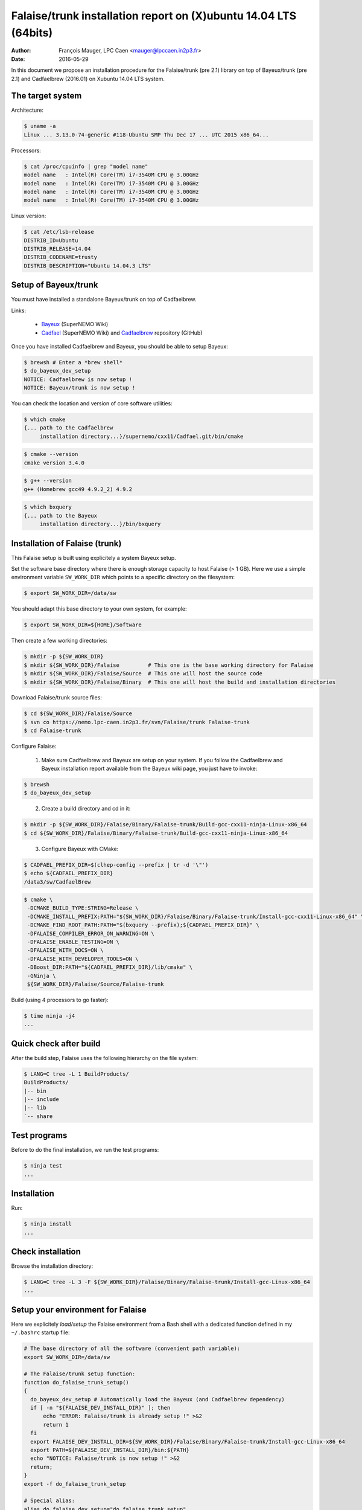 =======================================================================
Falaise/trunk installation report on (X)ubuntu 14.04 LTS (64bits)
=======================================================================

:Author: François Mauger, LPC Caen <mauger@lpccaen.in2p3.fr>
:Date:   2016-05-29

In  this  document  we  propose  an  installation  procedure  for  the
Falaise/trunk (pre 2.1)  library on top of Bayeux/trunk  (pre 2.1) and
Cadfaelbrew (2016.01) on Xubuntu 14.04 LTS system.

The target system
=================

Architecture:

.. code:: sh

   $ uname -a
   Linux ... 3.13.0-74-generic #118-Ubuntu SMP Thu Dec 17 ... UTC 2015 x86_64...
..

Processors:

.. code:: sh

   $ cat /proc/cpuinfo | grep "model name"
   model name	: Intel(R) Core(TM) i7-3540M CPU @ 3.00GHz
   model name	: Intel(R) Core(TM) i7-3540M CPU @ 3.00GHz
   model name	: Intel(R) Core(TM) i7-3540M CPU @ 3.00GHz
   model name	: Intel(R) Core(TM) i7-3540M CPU @ 3.00GHz
..

Linux version:

.. code:: sh

   $ cat /etc/lsb-release
   DISTRIB_ID=Ubuntu
   DISTRIB_RELEASE=14.04
   DISTRIB_CODENAME=trusty
   DISTRIB_DESCRIPTION="Ubuntu 14.04.3 LTS"
..


Setup of Bayeux/trunk
===============================

You must have installed a standalone Bayeux/trunk on top of Cadfaelbrew.

Links:

 * Bayeux_ (SuperNEMO Wiki)
 * Cadfael_ (SuperNEMO Wiki) and Cadfaelbrew_ repository (GitHub)

.. _Bayeux: https://nemo.lpc-caen.in2p3.fr/wiki/Software/Bayeux
.. _Cadfael: https://nemo.lpc-caen.in2p3.fr/wiki/Software/Cadfael
.. _Cadfaelbrew: https://github.com/SuperNEMO-DBD/cadfaelbrew

Once you have installed Cadfaelbrew and Bayeux, you should be able to setup Bayeux:

.. code:: sh

   $ brewsh # Enter a *brew shell*
   $ do_bayeux_dev_setup
   NOTICE: Cadfaelbrew is now setup !
   NOTICE: Bayeux/trunk is now setup !
..

You can check the location and version of core software utilities:

.. code:: sh

   $ which cmake
   {... path to the Cadfaelbrew
        installation directory...}/supernemo/cxx11/Cadfael.git/bin/cmake
..

.. code:: sh

   $ cmake --version
   cmake version 3.4.0
..

.. code:: sh

   $ g++ --version
   g++ (Homebrew gcc49 4.9.2_2) 4.9.2
..

.. code:: sh

   $ which bxquery
   {... path to the Bayeux
        installation directory...}/bin/bxquery
..

Installation of Falaise (trunk)
===============================

This Falaise setup is built using explicitely a system Bayeux setup.

Set the software base directory where there is enough storage capacity
to host  Falaise (> 1 GB).  Here we use a  simple environment variable
``SW_WORK_DIR``  which   points  to   a  specific  directory   on  the
filesystem:

.. code:: sh

   $ export SW_WORK_DIR=/data/sw
..

You should adapt this base directory to your own system, for example:

.. code:: sh

   $ export SW_WORK_DIR=${HOME}/Software
..


Then create a few working directories:

.. code:: sh

   $ mkdir -p ${SW_WORK_DIR}
   $ mkdir ${SW_WORK_DIR}/Falaise         # This one is the base working directory for Falaise
   $ mkdir ${SW_WORK_DIR}/Falaise/Source  # This one will host the source code
   $ mkdir ${SW_WORK_DIR}/Falaise/Binary  # This one will host the build and installation directories
..

Download Falaise/trunk source files:

.. code:: sh

   $ cd ${SW_WORK_DIR}/Falaise/Source
   $ svn co https://nemo.lpc-caen.in2p3.fr/svn/Falaise/trunk Falaise-trunk
   $ cd Falaise-trunk
..

Configure Falaise:

  1. Make sure Cadfaelbrew and Bayeux are setup on your system. If you
     follow the  Cadfaelbrew and Bayeux installation  report available
     from the Bayeux wiki page, you just have to invoke:

.. code:: sh

   $ brewsh
   $ do_bayeux_dev_setup
..

  2. Create a build directory and cd in it:

.. code:: sh

   $ mkdir -p ${SW_WORK_DIR}/Falaise/Binary/Falaise-trunk/Build-gcc-cxx11-ninja-Linux-x86_64
   $ cd ${SW_WORK_DIR}/Falaise/Binary/Falaise-trunk/Build-gcc-cxx11-ninja-Linux-x86_64
..

  3. Configure Bayeux with CMake:

.. code:: sh

   $ CADFAEL_PREFIX_DIR=$(clhep-config --prefix | tr -d '\"')
   $ echo ${CADFAEL_PREFIX_DIR}
   /data3/sw/CadfaelBrew
..

.. code:: sh

   $ cmake \
    -DCMAKE_BUILD_TYPE:STRING=Release \
    -DCMAKE_INSTALL_PREFIX:PATH="${SW_WORK_DIR}/Falaise/Binary/Falaise-trunk/Install-gcc-cxx11-Linux-x86_64" \
    -DCMAKE_FIND_ROOT_PATH:PATH="$(bxquery --prefix);${CADFAEL_PREFIX_DIR}" \
    -DFALAISE_COMPILER_ERROR_ON_WARNING=ON \
    -DFALAISE_ENABLE_TESTING=ON \
    -DFALAISE_WITH_DOCS=ON \
    -DFALAISE_WITH_DEVELOPER_TOOLS=ON \
    -DBoost_DIR:PATH="${CADFAEL_PREFIX_DIR}/lib/cmake" \
    -GNinja \
    ${SW_WORK_DIR}/Falaise/Source/Falaise-trunk
..

Build (using 4 processors to go faster):

.. code:: sh

  $ time ninja -j4
  ...
..

Quick check after build
=========================

After the build step, Falaise uses the following hierarchy on the file system:

.. code:: sh

   $ LANG=C tree -L 1 BuildProducts/
   BuildProducts/
   |-- bin
   |-- include
   |-- lib
   `-- share
..


Test programs
=========================

Before to do the final installation, we run the test programs:

.. code:: sh

   $ ninja test
   ...
..

Installation
====================

Run:

.. code:: sh

   $ ninja install
   ...
..

Check installation
========================

Browse the installation directory:

.. code:: sh

   $ LANG=C tree -L 3 -F ${SW_WORK_DIR}/Falaise/Binary/Falaise-trunk/Install-gcc-Linux-x86_64
   ...
..

Setup your environment for Falaise
==================================

Here we explicitely *load/setup* the Falaise environment from a Bash shell
with a dedicated function defined in my ``~/.bashrc`` startup file:

.. code:: sh

   # The base directory of all the software (convenient path variable):
   export SW_WORK_DIR=/data/sw

   # The Falaise/trunk setup function:
   function do_falaise_trunk_setup()
   {
     do_bayeux_dev_setup # Automatically load the Bayeux (and Cadfaelbrew dependency)
     if [ -n "${FALAISE_DEV_INSTALL_DIR}" ]; then
         echo "ERROR: Falaise/trunk is already setup !" >&2
         return 1
     fi
     export FALAISE_DEV_INSTALL_DIR=${SW_WORK_DIR}/Falaise/Binary/Falaise-trunk/Install-gcc-Linux-x86_64
     export PATH=${FALAISE_DEV_INSTALL_DIR}/bin:${PATH}
     echo "NOTICE: Falaise/trunk is now setup !" >&2
     return;
   }
   export -f do_falaise_trunk_setup

   # Special alias:
   alias do_falaise_dev_setup="do_falaise_trunk_setup"
..

When one wants to use pieces of software from Falaise, one runs:

.. code:: sh

   $ do_falaise_dev_setup
..

Update the source code from the Falaise/trunk
===================================================

1. Cd in the Falaise/trunk source directory:

.. code:: sh

   $ cd ${SW_WORK_DIR}/Falaise/Source/Falaise-trunk
..

2. Update the source code:

.. code:: sh

   $ svn up
..

3. Cd in the Falaise/trunk build directory:

.. code:: sh

   $ cd ${SW_WORK_DIR}/Falaise/Binary/Falaise-trunk/Build-gcc-ninja-Linux-x86_64
..

4. Rebuild and reinstall

.. code:: sh

   $ brewsh
   $ do_bayeux_dev_setup
   $ ninja -j4
   $ ninja test
   $ ninja install
..
